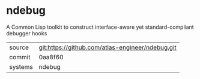 * ndebug

A Common Lisp toolkit to construct interface-aware yet standard-compliant debugger hooks

|---------+--------------------------------------------------|
| source  | git:https://github.com/atlas-engineer/ndebug.git |
| commit  | 0aa8f60                                          |
| systems | ndebug                                           |
|---------+--------------------------------------------------|
